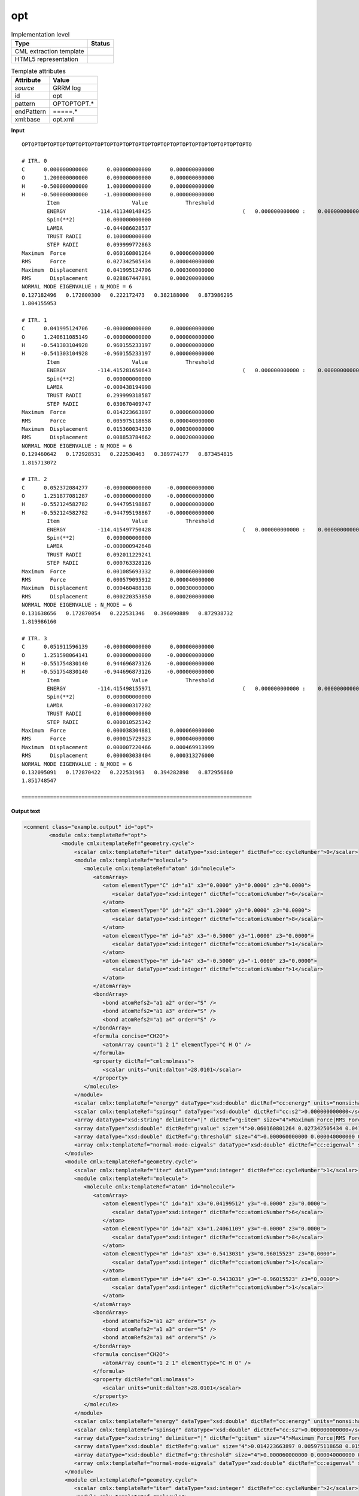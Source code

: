 .. _opt-d3e30414:

opt
===

.. table:: Implementation level

   +----------------------------------------------------------------------------------------------------------------------------+----------------------------------------------------------------------------------------------------------------------------+
   | Type                                                                                                                       | Status                                                                                                                     |
   +============================================================================================================================+============================================================================================================================+
   | CML extraction template                                                                                                    | |image1|                                                                                                                   |
   +----------------------------------------------------------------------------------------------------------------------------+----------------------------------------------------------------------------------------------------------------------------+
   | HTML5 representation                                                                                                       | |image2|                                                                                                                   |
   +----------------------------------------------------------------------------------------------------------------------------+----------------------------------------------------------------------------------------------------------------------------+

.. table:: Template attributes

   +----------------------------------------------------------------------------------------------------------------------------+----------------------------------------------------------------------------------------------------------------------------+
   | Attribute                                                                                                                  | Value                                                                                                                      |
   +============================================================================================================================+============================================================================================================================+
   | *source*                                                                                                                   | GRRM log                                                                                                                   |
   +----------------------------------------------------------------------------------------------------------------------------+----------------------------------------------------------------------------------------------------------------------------+
   | id                                                                                                                         | opt                                                                                                                        |
   +----------------------------------------------------------------------------------------------------------------------------+----------------------------------------------------------------------------------------------------------------------------+
   | pattern                                                                                                                    | OPTOPTOPT.\*                                                                                                               |
   +----------------------------------------------------------------------------------------------------------------------------+----------------------------------------------------------------------------------------------------------------------------+
   | endPattern                                                                                                                 | =====.\*                                                                                                                   |
   +----------------------------------------------------------------------------------------------------------------------------+----------------------------------------------------------------------------------------------------------------------------+
   | xml:base                                                                                                                   | opt.xml                                                                                                                    |
   +----------------------------------------------------------------------------------------------------------------------------+----------------------------------------------------------------------------------------------------------------------------+

.. container:: formalpara-title

   **Input**

::

       OPTOPTOPTOPTOPTOPTOPTOPTOPTOPTOPTOPTOPTOPTOPTOPTOPTOPTOPTOPTOPTOPTOPTOPTO

       # ITR. 0
       C      0.000000000000      0.000000000000      0.000000000000
       O      1.200000000000      0.000000000000      0.000000000000
       H     -0.500000000000      1.000000000000      0.000000000000
       H     -0.500000000000     -1.000000000000      0.000000000000
               Item                       Value            Threshold
               ENERGY          -114.411340148425                             (   0.000000000000 :    0.000000000000)
               Spin(**2)          0.000000000000
               LAMDA             -0.044086028537
               TRUST RADII        0.100000000000
               STEP RADII         0.099999772863
       Maximum  Force             0.060160801264      0.000060000000
       RMS      Force             0.027342505434      0.000040000000
       Maximum  Displacement      0.041995124706      0.000300000000
       RMS      Displacement      0.028867447891      0.000200000000
       NORMAL MODE EIGENVALUE : N_MODE = 6
       0.127182496   0.172800300   0.222172473   0.382188000   0.873986295
       1.804155953

       # ITR. 1
       C      0.041995124706     -0.000000000000      0.000000000000
       O      1.240611085149     -0.000000000000      0.000000000000
       H     -0.541303104928      0.960155233197      0.000000000000
       H     -0.541303104928     -0.960155233197      0.000000000000
               Item                       Value            Threshold
               ENERGY          -114.415281650643                             (   0.000000000000 :    0.000000000000)
               Spin(**2)          0.000000000000
               LAMDA             -0.000438194998
               TRUST RADII        0.299999318587
               STEP RADII         0.030670409747
       Maximum  Force             0.014223663897      0.000060000000
       RMS      Force             0.005975118658      0.000040000000
       Maximum  Displacement      0.015360034330      0.000300000000
       RMS      Displacement      0.008853784662      0.000200000000
       NORMAL MODE EIGENVALUE : N_MODE = 6
       0.129460642   0.172928531   0.222530463   0.389774177   0.873454815
       1.815713072

       # ITR. 2
       C      0.052372084277     -0.000000000000     -0.000000000000
       O      1.251877081287     -0.000000000000     -0.000000000000
       H     -0.552124582782      0.944795198867      0.000000000000
       H     -0.552124582782     -0.944795198867     -0.000000000000
               Item                       Value            Threshold
               ENERGY          -114.415497750428                             (   0.000000000000 :    0.000000000000)
               Spin(**2)          0.000000000000
               LAMDA             -0.000000942648
               TRUST RADII        0.092011229241
               STEP RADII         0.000763328126
       Maximum  Force             0.001085693332      0.000060000000
       RMS      Force             0.000579095912      0.000040000000
       Maximum  Displacement      0.000460488138      0.000300000000
       RMS      Displacement      0.000220353850      0.000200000000
       NORMAL MODE EIGENVALUE : N_MODE = 6
       0.131638656   0.172870054   0.222531346   0.396090889   0.872938732
       1.819986160

       # ITR. 3
       C      0.051911596139     -0.000000000000      0.000000000000
       O      1.251598064141      0.000000000000     -0.000000000000
       H     -0.551754830140      0.944696873126     -0.000000000000
       H     -0.551754830140     -0.944696873126     -0.000000000000
               Item                       Value            Threshold
               ENERGY          -114.415498155971                             (   0.000000000000 :    0.000000000000)
               Spin(**2)          0.000000000000
               LAMDA             -0.000000317202
               TRUST RADII        0.010000000000
               STEP RADII         0.000010525342
       Maximum  Force             0.000038304881      0.000060000000
       RMS      Force             0.000015729923      0.000040000000
       Maximum  Displacement      0.000007220466      0.000469913999
       RMS      Displacement      0.000003038404      0.000313276000
       NORMAL MODE EIGENVALUE : N_MODE = 6
       0.132095091   0.172870422   0.222531963   0.394282898   0.872956860
       1.851748547

       =========================================================================
       

.. container:: formalpara-title

   **Output text**

.. code:: xml

   <comment class="example.output" id="opt">
           <module cmlx:templateRef="opt">    
               <module cmlx:templateRef="geometry.cycle">
                   <scalar cmlx:templateRef="iter" dataType="xsd:integer" dictRef="cc:cycleNumber">0</scalar>
                   <module cmlx:templateRef="molecule">
                      <molecule cmlx:templateRef="atom" id="molecule">
                         <atomArray>
                            <atom elementType="C" id="a1" x3="0.0000" y3="0.0000" z3="0.0000">
                               <scalar dataType="xsd:integer" dictRef="cc:atomicNumber">6</scalar>
                            </atom>
                            <atom elementType="O" id="a2" x3="1.2000" y3="0.0000" z3="0.0000">
                               <scalar dataType="xsd:integer" dictRef="cc:atomicNumber">8</scalar>
                            </atom>
                            <atom elementType="H" id="a3" x3="-0.5000" y3="1.0000" z3="0.0000">
                               <scalar dataType="xsd:integer" dictRef="cc:atomicNumber">1</scalar>
                            </atom>
                            <atom elementType="H" id="a4" x3="-0.5000" y3="-1.0000" z3="0.0000">
                               <scalar dataType="xsd:integer" dictRef="cc:atomicNumber">1</scalar>
                            </atom>
                         </atomArray>
                         <bondArray>
                            <bond atomRefs2="a1 a2" order="S" />
                            <bond atomRefs2="a1 a3" order="S" />
                            <bond atomRefs2="a1 a4" order="S" />
                         </bondArray>
                         <formula concise="CH2O">
                            <atomArray count="1 2 1" elementType="C H O" />
                         </formula>
                         <property dictRef="cml:molmass">
                            <scalar units="unit:dalton">28.0101</scalar>
                         </property>
                      </molecule>
                   </module>
                   <scalar cmlx:templateRef="energy" dataType="xsd:double" dictRef="cc:energy" units="nonsi:hartree">-114.411340148425</scalar>
                   <scalar cmlx:templateRef="spinsqr" dataType="xsd:double" dictRef="cc:s2">0.000000000000</scalar>
                   <array dataType="xsd:string" delimiter="|" dictRef="g:item" size="4">Maximum Force|RMS Force|Maximum Displacement|RMS Displacement</array>
                   <array dataType="xsd:double" dictRef="g:value" size="4">0.060160801264 0.027342505434 0.041995124706 0.028867447891</array>
                   <array dataType="xsd:double" dictRef="g:threshold" size="4">0.000060000000 0.000040000000 0.000300000000 0.000200000000</array>
                   <array cmlx:templateRef="normal-mode-eigvals" dataType="xsd:double" dictRef="cc:eigenval" size="6">0.127182496 0.172800300 0.222172473 0.382188000 0.873986295 1.804155953</array>
                </module>
                <module cmlx:templateRef="geometry.cycle">
                   <scalar cmlx:templateRef="iter" dataType="xsd:integer" dictRef="cc:cycleNumber">1</scalar>
                   <module cmlx:templateRef="molecule">
                      <molecule cmlx:templateRef="atom" id="molecule">
                         <atomArray>
                            <atom elementType="C" id="a1" x3="0.04199512" y3="-0.0000" z3="0.0000">
                               <scalar dataType="xsd:integer" dictRef="cc:atomicNumber">6</scalar>
                            </atom>
                            <atom elementType="O" id="a2" x3="1.24061109" y3="-0.0000" z3="0.0000">
                               <scalar dataType="xsd:integer" dictRef="cc:atomicNumber">8</scalar>
                            </atom>
                            <atom elementType="H" id="a3" x3="-0.5413031" y3="0.96015523" z3="0.0000">
                               <scalar dataType="xsd:integer" dictRef="cc:atomicNumber">1</scalar>
                            </atom>
                            <atom elementType="H" id="a4" x3="-0.5413031" y3="-0.96015523" z3="0.0000">
                               <scalar dataType="xsd:integer" dictRef="cc:atomicNumber">1</scalar>
                            </atom>
                         </atomArray>
                         <bondArray>
                            <bond atomRefs2="a1 a2" order="S" />
                            <bond atomRefs2="a1 a3" order="S" />
                            <bond atomRefs2="a1 a4" order="S" />
                         </bondArray>
                         <formula concise="CH2O">
                            <atomArray count="1 2 1" elementType="C H O" />
                         </formula>
                         <property dictRef="cml:molmass">
                            <scalar units="unit:dalton">28.0101</scalar>
                         </property>
                      </molecule>
                   </module>
                   <scalar cmlx:templateRef="energy" dataType="xsd:double" dictRef="cc:energy" units="nonsi:hartree">-114.415281650643</scalar>
                   <scalar cmlx:templateRef="spinsqr" dataType="xsd:double" dictRef="cc:s2">0.000000000000</scalar>
                   <array dataType="xsd:string" delimiter="|" dictRef="g:item" size="4">Maximum Force|RMS Force|Maximum Displacement|RMS Displacement</array>
                   <array dataType="xsd:double" dictRef="g:value" size="4">0.014223663897 0.005975118658 0.015360034330 0.008853784662</array>
                   <array dataType="xsd:double" dictRef="g:threshold" size="4">0.000060000000 0.000040000000 0.000300000000 0.000200000000</array>
                   <array cmlx:templateRef="normal-mode-eigvals" dataType="xsd:double" dictRef="cc:eigenval" size="6">0.129460642 0.172928531 0.222530463 0.389774177 0.873454815 1.815713072</array>
                </module>
                <module cmlx:templateRef="geometry.cycle">
                   <scalar cmlx:templateRef="iter" dataType="xsd:integer" dictRef="cc:cycleNumber">2</scalar>
                   <module cmlx:templateRef="molecule">
                      <molecule cmlx:templateRef="atom" id="molecule">
                         <atomArray>
                            <atom elementType="C" id="a1" x3="0.05237208" y3="-0.0000" z3="-0.0000">
                               <scalar dataType="xsd:integer" dictRef="cc:atomicNumber">6</scalar>
                            </atom>
                            <atom elementType="O" id="a2" x3="1.25187708" y3="-0.0000" z3="-0.0000">
                               <scalar dataType="xsd:integer" dictRef="cc:atomicNumber">8</scalar>
                            </atom>
                            <atom elementType="H" id="a3" x3="-0.55212458" y3="0.9447952" z3="0.0000">
                               <scalar dataType="xsd:integer" dictRef="cc:atomicNumber">1</scalar>
                            </atom>
                            <atom elementType="H" id="a4" x3="-0.55212458" y3="-0.9447952" z3="-0.0000">
                               <scalar dataType="xsd:integer" dictRef="cc:atomicNumber">1</scalar>
                            </atom>
                         </atomArray>
                         <bondArray>
                            <bond atomRefs2="a1 a2" order="S" />
                            <bond atomRefs2="a1 a3" order="S" />
                            <bond atomRefs2="a1 a4" order="S" />
                         </bondArray>
                         <formula concise="CH2O">
                            <atomArray count="1 2 1" elementType="C H O" />
                         </formula>
                         <property dictRef="cml:molmass">
                            <scalar units="unit:dalton">28.0101</scalar>
                         </property>
                      </molecule>
                   </module>
                   <scalar cmlx:templateRef="energy" dataType="xsd:double" dictRef="cc:energy" units="nonsi:hartree">-114.415497750428</scalar>
                   <scalar cmlx:templateRef="spinsqr" dataType="xsd:double" dictRef="cc:s2">0.000000000000</scalar>
                   <array dataType="xsd:string" delimiter="|" dictRef="g:item" size="4">Maximum Force|RMS Force|Maximum Displacement|RMS Displacement</array>
                   <array dataType="xsd:double" dictRef="g:value" size="4">0.001085693332 0.000579095912 0.000460488138 0.000220353850</array>
                   <array dataType="xsd:double" dictRef="g:threshold" size="4">0.000060000000 0.000040000000 0.000300000000 0.000200000000</array>
                   <array cmlx:templateRef="normal-mode-eigvals" dataType="xsd:double" dictRef="cc:eigenval" size="6">0.131638656 0.172870054 0.222531346 0.396090889 0.872938732 1.819986160</array>
                </module>
                <module cmlx:templateRef="geometry.cycle">
                   <scalar cmlx:templateRef="iter" dataType="xsd:integer" dictRef="cc:cycleNumber">3</scalar>
                   <module cmlx:templateRef="molecule">
                      <molecule cmlx:templateRef="atom" id="molecule">
                         <atomArray>
                            <atom elementType="C" id="a1" x3="0.0519116" y3="-0.0000" z3="0.0000">
                               <scalar dataType="xsd:integer" dictRef="cc:atomicNumber">6</scalar>
                            </atom>
                            <atom elementType="O" id="a2" x3="1.25159806" y3="0.0000" z3="-0.0000">
                               <scalar dataType="xsd:integer" dictRef="cc:atomicNumber">8</scalar>
                            </atom>
                            <atom elementType="H" id="a3" x3="-0.55175483" y3="0.94469687" z3="-0.0000">
                               <scalar dataType="xsd:integer" dictRef="cc:atomicNumber">1</scalar>
                            </atom>
                            <atom elementType="H" id="a4" x3="-0.55175483" y3="-0.94469687" z3="-0.0000">
                               <scalar dataType="xsd:integer" dictRef="cc:atomicNumber">1</scalar>
                            </atom>
                         </atomArray>
                         <bondArray>
                            <bond atomRefs2="a1 a2" order="S" />
                            <bond atomRefs2="a1 a3" order="S" />
                            <bond atomRefs2="a1 a4" order="S" />
                         </bondArray>
                         <formula concise="CH2O">
                            <atomArray count="1 2 1" elementType="C H O" />
                         </formula>
                         <property dictRef="cml:molmass">
                            <scalar units="unit:dalton">28.0101</scalar>
                         </property>
                      </molecule>
                   </module>
                   <scalar cmlx:templateRef="energy" dataType="xsd:double" dictRef="cc:energy" units="nonsi:hartree">-114.415498155971</scalar>
                   <scalar cmlx:templateRef="spinsqr" dataType="xsd:double" dictRef="cc:s2">0.000000000000</scalar>
                   <array dataType="xsd:string" delimiter="|" dictRef="g:item" size="4">Maximum Force|RMS Force|Maximum Displacement|RMS Displacement</array>
                   <array dataType="xsd:double" dictRef="g:value" size="4">0.000038304881 0.000015729923 0.000007220466 0.000003038404</array>
                   <array dataType="xsd:double" dictRef="g:threshold" size="4">0.000060000000 0.000040000000 0.000469913999 0.000313276000</array>
                   <array cmlx:templateRef="normal-mode-eigvals" dataType="xsd:double" dictRef="cc:eigenval" size="6">0.132095091 0.172870422 0.222531963 0.394282898 0.872956860 1.851748547</array>
                </module>
            </module>
       </comment>

.. container:: formalpara-title

   **Template definition**

.. code:: xml

   <templateList>  <template id="geometry.cycle" pattern="# ITR.*" endPattern="# ITR.*" endPattern2="==========.*" endPattern3="~" repeat="*">    <template id="iter" pattern=".*" endPattern=".*">      <record id="iter"># ITR.\s+{I,cc:cycleNumber}</record>      <transform process="pullupSingleton" xpath="./cml:list" />
               </template>    <template id="molecule" pattern="[A-Za-z]{1,2}\s+.*" endPattern="\s+Item\s+Value\s+Threshold.*" repeat="*">      <record makeArray="true" repeat="*" id="atom">\s*{A,compchem:elementType}\s*{F,compchem:x3}\s*{F,compchem:y3}\s*{F,compchem:z3}\s*
                   </record>      <transform process="createMolecule" xpath="./cml:list[@cmlx:templateRef='atom']/cml:array" id="molecule" />      <transform process="pullupSingleton" xpath="./cml:list" />      <record id="null" repeat="1" />
               </template>    <template id="energy" pattern="\s*ENERGY.*" endPattern=".*">      <record id="energy">\s+ENERGY\s+{F,cc:energy}\s+\(.*\)</record>      <transform process="pullupSingleton" xpath="./cml:list" />
               </template>    <template id="spinsqr" pattern="\s*Spin\(\*\*2\).*" endPattern=".*">      <record id="spinsqr">\s*Spin\(\*\*2\)\s*{F,cc:s2}\s*</record>      <transform process="pullupSingleton" xpath="./cml:list" />
               </template>    <template id="convergence" pattern="\s+Maximum\s+Force.*" endPattern="\s+RMS\s+Displacement.*" endOffset="1">      <record id="row" repeat="*" makeArray="true">\s*{X,g:item}\s+{F,g:value}{F,g:threshold}\s*
                   </record>      <transform process="moveRelative" xpath="./cml:list/cml:array[@dictRef]" to="./ancestor::cml:module[@cmlx:templateRef='convergence']" />      <transform process="delete" xpath="(./cml:list[@cmlx:templateRef='row'])" />      <transform process="pullupSingleton" xpath="./cml:list" />      <transform process="setValue" xpath=".//cml:array[@dictRef='g:item']" value="$string(replace(replace(./text(), '^\||\|$', ''), '\s+', ' '))" />
               </template>    <template id="eigenvals" pattern="NORMAL MODE EIGENVALUE.*" offset="1" endPattern="~">      <record id="normal-mode-eigvals" makeArray="true" repeat="*">\s+{1_5F,cc:eigenval}</record>      <transform process="pullupSingleton" xpath="./cml:list" />
               </template>    <transform process="pullup" xpath="./cml:module/cml:scalar" />    <transform process="pullup" xpath="./cml:module/cml:array" />    <transform process="delete" xpath="(//cml:list[@cmlx:templateRef='null'])" />    <transform process="delete" xpath=".//cml:module[count(*)=0]" />    <transform process="pullupSingleton" xpath="./cml:list" />    <transform process="addUnits" xpath=".//cml:scalar[@dictRef='cc:energy']" value="nonsi:hartree" />
           </template>
       </templateList>

.. |image1| image:: ../../imgs/Total.png
.. |image2| image:: ../../imgs/Total.png
